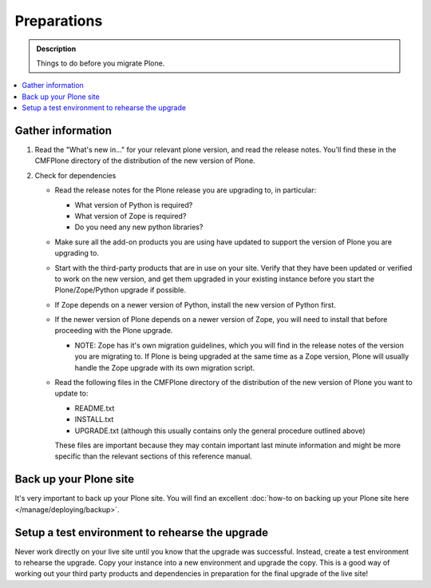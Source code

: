 ============
Preparations
============

.. admonition:: Description

   Things to do before you migrate Plone.

.. contents:: :local:

Gather information
==================

#. Read the "What's new in..." for your relevant plone version, and read the release notes.
   You'll find these in the CMFPlone directory of the distribution of the new version of Plone.
#. Check for dependencies

   * Read the release notes for the Plone release you are upgrading to, in particular:

     * What version of Python is required?
     * What version of Zope is required?
     * Do you need any new python libraries?

   * Make sure all the add-on products you are using have updated to support the version of Plone you are upgrading to.
   * Start with the third-party products that are in use on your site.
     Verify that they have been updated or verified to work on the new version, and get them upgraded in your existing instance before you start the Plone/Zope/Python upgrade if possible.
   * If Zope depends on a newer version of Python, install the new version of Python first.
   * If the newer version of Plone depends on a newer version of Zope, you will need to install that before proceeding with the Plone upgrade.

     * NOTE: Zope has it's own migration guidelines, which you will find in the release notes of the version you are migrating to.
       If Plone is being upgraded at the same time as a Zope version, Plone will usually handle the Zope upgrade with its own migration script.

   * Read the following files in the CMFPlone directory of the distribution of the new version of Plone you want to update to:

     * README.txt
     * INSTALL.txt
     * UPGRADE.txt (although this usually contains only the general procedure outlined above)

     These files are important because they may contain important last minute information and might be more specific than the relevant sections of this reference manual.

Back up your Plone site
=======================

It's very important to back up your Plone site.
You will find an excellent :doc:`how-to on backing up your Plone site here </manage/deploying/backup>`.

Setup a test environment to rehearse the upgrade
================================================

Never work directly on your live site until you know that the upgrade was successful.
Instead, create a test environment to rehearse the upgrade.
Copy your instance into a new environment and upgrade the copy.
This is a good way of working out your third party products and dependencies in preparation for the final upgrade of the live site!
